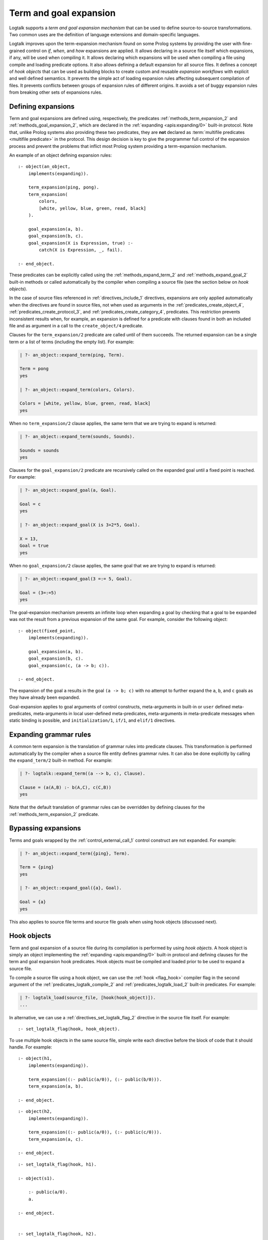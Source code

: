..
   This file is part of Logtalk <https://logtalk.org/>  
   SPDX-FileCopyrightText: 1998-2024 Paulo Moura <pmoura@logtalk.org>
   SPDX-License-Identifier: Apache-2.0

   Licensed under the Apache License, Version 2.0 (the "License");
   you may not use this file except in compliance with the License.
   You may obtain a copy of the License at

       http://www.apache.org/licenses/LICENSE-2.0

   Unless required by applicable law or agreed to in writing, software
   distributed under the License is distributed on an "AS IS" BASIS,
   WITHOUT WARRANTIES OR CONDITIONS OF ANY KIND, either express or implied.
   See the License for the specific language governing permissions and
   limitations under the License.


.. _expansion_expansion:

Term and goal expansion
=======================

Logtalk supports a *term and goal expansion mechanism* that can be used to
define source-to-source transformations. Two common uses are the definition
of language extensions and domain-specific languages.

Logtalk improves upon the term-expansion mechanism found on some Prolog
systems by providing the user with fine-grained control on *if*, *when*,
and *how* expansions are applied. It allows declaring in a source file itself
which expansions, if any, will be used when compiling it. It allows declaring
which expansions will be used when compiling a file using compile and loading
predicate options. It also allows defining a default expansion for all source
files. It defines a concept of *hook objects* that can be used as building
blocks to create custom and reusable *expansion workflows* with explicit and
well defined semantics. It prevents the simple act of loading expansion rules
affecting subsequent compilation of files. It prevents conflicts between groups
of expansion rules of different origins. It avoids a set of buggy expansion
rules from breaking other sets of expansions rules.


Defining expansions
-------------------

Term and goal expansions are defined using, respectively, the predicates
:ref:`methods_term_expansion_2` and :ref:`methods_goal_expansion_2`, which
are declared in the :ref:`expanding <apis:expanding/0>` built-in protocol.
Note that, unlike Prolog systems also providing these two predicates, they
are **not** declared as :term:`multifile predicates <multifile predicate>`
in the protocol. This design decision is key to give the programmer full
control of the expansion process and prevent the problems that inflict most
Prolog system providing a term-expansion mechanism.

An example of an object defining expansion rules:

::

   :- object(an_object,
       implements(expanding)).

       term_expansion(ping, pong).
       term_expansion(
           colors,
           [white, yellow, blue, green, read, black]
       ).

       goal_expansion(a, b).
       goal_expansion(b, c).
       goal_expansion(X is Expression, true) :-
           catch(X is Expression, _, fail).

   :- end_object.

These predicates can be explicitly called using the :ref:`methods_expand_term_2`
and :ref:`methods_expand_goal_2` built-in methods or called automatically
by the compiler when compiling a source file (see the section below on *hook
objects*).

In the case of source files referenced in :ref:`directives_include_1`
directives, expansions are only applied automatically when the directives are
found in source files, not when used as arguments in the :ref:`predicates_create_object_4`,
:ref:`predicates_create_protocol_3`, and :ref:`predicates_create_category_4`,
predicates. This restriction prevents inconsistent results when, for example,
an expansion is defined for a predicate with clauses found in both an included
file and as argument in a call to the ``create_object/4`` predicate.

Clauses for the ``term_expansion/2`` predicate are called until of them
succeeds. The returned expansion can be a single term or a list of terms
(including the empty list). For example:

.. code-block:: text

   | ?- an_object::expand_term(ping, Term).
   
   Term = pong
   yes
   
   | ?- an_object::expand_term(colors, Colors).
   
   Colors = [white, yellow, blue, green, read, black]
   yes

When no ``term_expansion/2`` clause applies, the same term that we are
trying to expand is returned:

.. code-block:: text

   | ?- an_object::expand_term(sounds, Sounds).
   
   Sounds = sounds
   yes

Clauses for the ``goal_expansion/2`` predicate are recursively called on the
expanded goal until a fixed point is reached. For example:

.. code-block:: text
   
   | ?- an_object::expand_goal(a, Goal).
   
   Goal = c
   yes

   | ?- an_object::expand_goal(X is 3+2*5, Goal).
   
   X = 13,
   Goal = true
   yes

When no ``goal_expansion/2`` clause applies, the same goal that we are
trying to expand is returned:

.. code-block:: text
   
   | ?- an_object::expand_goal(3 =:= 5, Goal).
   
   Goal = (3=:=5)
   yes

The goal-expansion mechanism prevents an infinite loop when expanding a goal
by checking that a goal to be expanded was not the result from a previous
expansion of the same goal. For example, consider the following object:

::

   :- object(fixed_point,
       implements(expanding)).

       goal_expansion(a, b).
       goal_expansion(b, c).
       goal_expansion(c, (a -> b; c)).

   :- end_object.

The expansion of the goal ``a`` results in the goal ``(a -> b; c)`` with no
attempt to further expand the ``a``, ``b``, and ``c`` goals as they have
already been expanded.

Goal-expansion applies to goal arguments of control constructs, meta-arguments
in built-in or ``user`` defined meta-predicates, meta-arguments in local
user-defined meta-predicates, meta-arguments in meta-predicate messages when
static binding is possible, and ``initialization/1``, ``if/1``, and ``elif/1``
directives.


Expanding grammar rules
-----------------------

A common term expansion is the translation of grammar rules into predicate
clauses. This transformation is performed automatically by the compiler
when a source file entity defines grammar rules. It can also be done
explicitly by calling the ``expand_term/2`` built-in method. For example: 

.. code-block:: text

   | ?- logtalk::expand_term((a --> b, c), Clause).

   Clause = (a(A,B) :- b(A,C), c(C,B))
   yes

Note that the default translation of grammar rules can be overridden by
defining clauses for the :ref:`methods_term_expansion_2` predicate.


Bypassing expansions
--------------------

Terms and goals wrapped by the :ref:`control_external_call_1` control
construct are not expanded. For example:

.. code-block:: text

   | ?- an_object::expand_term({ping}, Term).
   
   Term = {ping}
   yes
   
   | ?- an_object::expand_goal({a}, Goal).
   
   Goal = {a}
   yes

This also applies to source file terms and source file goals when using hook
objects (discussed next).


Hook objects
------------

Term and goal expansion of a source file during its compilation is performed
by using *hook objects*. A hook object is simply an object implementing the
:ref:`expanding <apis:expanding/0>` built-in protocol and defining clauses
for the term and goal expansion hook predicates. Hook objects must be compiled
and loaded prior to be used to expand a source file.

To compile a source file using a hook object, we can use the
:ref:`hook <flag_hook>` compiler flag in the second argument of the
:ref:`predicates_logtalk_compile_2` and :ref:`predicates_logtalk_load_2`
built-in predicates. For example:

.. code-block:: text

   | ?- logtalk_load(source_file, [hook(hook_object)]).
   ...

In alternative, we can use a :ref:`directives_set_logtalk_flag_2`
directive in the source file itself. For example:

::

   :- set_logtalk_flag(hook, hook_object).

To use multiple hook objects in the same source file, simple write each
directive before the block of code that it should handle. For example:

::

   :- object(h1,
       implements(expanding)).
   
       term_expansion((:- public(a/0)), (:- public(b/0))).
       term_expansion(a, b).
   
   :- end_object.

::

   :- object(h2,
       implements(expanding)).
   
       term_expansion((:- public(a/0)), (:- public(c/0))).
       term_expansion(a, c).
   
   :- end_object.

::

   :- set_logtalk_flag(hook, h1).
   
   :- object(s1).
   
       :- public(a/0).
       a.
   
   :- end_object.
   
   
   :- set_logtalk_flag(hook, h2).
   
   :- object(s2).
   
       :- public(a/0).
       a.
   
   :- end_object.

.. code-block:: text

   | ?- {h1, h2, s}.
   ...

   | ?- s1::b.
   yes

   | ?- s2::c.
   yes

It is also possible to define a default hook object by defining a global
value for the ``hook`` flag by calling the :ref:`predicates_set_logtalk_flag_2`
predicate. For example:

.. code-block:: text

   | ?- set_logtalk_flag(hook, hook_object).
   
   yes

Note that, due to the ``set_logtalk_flag/2`` directive being local to a source,
file, using it to specify a hook object will override any defined default hook
object or any hook object specified as a ``logtalk_compile/2`` or ``logtalk_load/2``
predicate compiler option for compiling or loading the source file.

.. note::

   Clauses for the ``term_expansion/2`` and ``goal_expansion/2`` predicates
   defined within an object or a category are never used in the compilation
   of the object or the category itself.

.. index:: single: begin_of_file
.. index:: single: end_of_file


Virtual source file terms and loading context
---------------------------------------------

When using a hook object to expand the terms of a source file, two
virtual file terms are generated: ``begin_of_file`` and ``end_of_file``.
These terms allow the user to define term-expansions before and after
the actual source file terms.

Logtalk also provides a :ref:`predicates_logtalk_load_context_2`
built-in predicate that can be used to access the compilation/loading
context when performing expansions. The :ref:`logtalk <objects_logtalk>`
built-in object also provides a set of predicates that can be useful,
notably when adding Logtalk support for languages extensions originally
developed for Prolog.

As an example of using the virtual terms and the ``logtalk_load_context/2``
predicate, assume that you want to convert plain Prolog files to Logtalk by
wrapping the Prolog code in each file using an object (named after the file)
that implements a given protocol. This could be accomplished by defining
the following hook object:

::

   :- object(wrapper(_Protocol_),
       implements(expanding)).

       term_expansion(begin_of_file, (:- object(Name,implements(_Protocol_)))) :-
           logtalk_load_context(file, File),
           os::decompose_file_name(File,_ , Name, _).

       term_expansion(end_of_file, (:- end_object)).

   :- end_object.

Assuming e.g. ``my_car.pl`` and ``lease_car.pl`` files  to be wrapped and a
``car_protocol`` protocol, we could then load them using:

.. code-block:: text

   | ?- logtalk_load(
            ['my_car.pl', 'lease_car.pl'],
            [hook(wrapper(car_protocol))]
        ).
   
   yes

.. note::

   When a source file also contains plain Prolog directives and predicates,
   these are term-expanded but not goal-expanded (with the exception of the
   ``initialization/1``, ``if/1``, and ``elif/1`` directives, where the goal
   argument is expanded to improve code portability across backends).


Default compiler expansion workflow
-----------------------------------

When :ref:`compiling a source file <programming_multi_pass_compiler>`,
the compiler will first try, by default,
the source file specific hook object specified using a local
``set_logtalk_flag/2`` directive, if defined. If that expansion fails,
it tries the hook object specified using the ``hook/1`` compiler option
in the ``logtalk_compile/2`` or ``logtalk_load/2`` goal that compiles
or loads the file, if defined. If that expansion fails, it tries the
default hook object, if defined. If that expansion also fails, the
compiler tries the Prolog dialect specific expansion rules found
in the :term:`adapter file` (which are used to support non-standard
Prolog features).


User defined expansion workflows
--------------------------------

Sometimes we have multiple hook objects that we need to combine and use in
the compilation of a source file. Logtalk includes a :doc:`../libraries/hook_flows`
library that supports two basic expansion workflows: a :ref:`pipeline <apis:hook_pipeline/1>`
of hook objects, where the expansion results from a hook object are feed to
the next hook object in the pipeline, and a :ref:`set <apis:hook_set/1>` of
hook objects, where expansions are tried until one of them succeeds. These
workflows are implemented as parametric objects allowing combining them to
implement more sophisticated expansion workflows. There is also a
:doc:`../libraries/hook_objects` library that provides convenient hook
objects for defining custom expansion workflows. This library includes an
hook object that can be used to restore the default expansion workflow used
by the compiler.

For example, assuming that you want to apply the Prolog backend specific
expansion rules defined in its adapter file, using the
:ref:`backend_adapter_hook <apis:backend_adapter_hook/0>` library object,
passing the resulting terms to your own expansion when compiling a source
file, we could use the goal:

.. code-block:: text

   | ?- logtalk_load(
            source,
            [hook(hook_pipeline([backend_adapter_hook, my_expansion]))]
        ).

As a second example, we can prevent expansion of a source file using the library
object :ref:`identity_hook <apis:identity_hook/0>` by adding as the first term in a
source file the directive:

::

   :- set_logtalk_flag(hook, identity_hook).

The file will be compiled as-is as any hook object (specified as a compiler
option or as a default hook object) and any backend adapter expansion rules
are overriden by the directive.


Using Prolog defined expansions
-------------------------------

In order to use clauses for the ``term_expansion/2`` and ``goal_expansion/2``
predicates defined in plain Prolog, simply specify the pseudo-object ``user``
as the hook object when compiling source files. When using
:term:`backend Prolog compilers <backend Prolog compiler>` that support a
module system, it can also be specified a module containing clauses for the
expanding predicates as long as the module name doesn't coincide with an
object name. When defining a custom workflow, the library object
:ref:`prolog_module_hook/1 <apis:prolog_module_hook/1>` can be used as a
workflow step. For example, assuming a module ``functions`` defining expansion
rules that we want to use:

.. code-block:: text

   | ?- logtalk_load(
            source,
            [hook(hook_set([prolog_module_hook(functions), my_expansion]))]
        ).

But note that Prolog module
libraries may provide definitions of the expansion predicates that are
not compatible with the Logtalk compiler. Specially when setting the
hook object to ``user``, be aware of any Prolog library that is loaded,
possibly by default or implicitly by the Prolog system, that may be
contributing definitions of the expansion predicates. It is usually
safer to define a specific hook object for combining multiple expansions
in a fully controlled way.

.. note::

   The ``user`` object declares ``term_expansion/2`` and ``goal_expansion/2``
   as multifile and dynamic predicates. This helps in avoiding predicate
   existence errors when compiling source files with the ``hook`` flag set
   to ``user`` as these predicates are only natively declared by some of the
   supported backend Prolog compilers.

Debugging expansions
--------------------

The ``term_expansion/2`` and ``goal_expansion/2`` predicates can be
:ref:`debugged <debugging_debugging>` as any other object predicates. Note
that expansions can often be manually tested by sending
:ref:`methods_expand_term_2` and :ref:`methods_expand_goal_2`
messages to a hook object with the term or goal whose expansion you want to
check as argument. An alternative to the debugging tools is to use a
:term:`monitor` for the runtime messages that call the predicates. For example,
assume a ``expansions_debug.lgt`` file with the contents:

::

   :- initialization(
       define_events(after, edcg, _, _, expansions_debug)
   ).


   :- object(expansions_debug,
       implements(monitoring)).

       after(edcg, term_expansion(T,E), _) :-
           writeq(term_expansion(T,E)), nl.

   :- end_object.

We can use this monitor to help debug the expansion rules of the
:doc:`../libraries/edcg` library when applied to the ``edcgs`` example using
the queries:

.. code-block:: text

   | ?- {expansions_debug}.
   ...

   | ?- set_logtalk_flag(events, allow).
   yes

   | ?- {edcgs(loader)}.
   ...
   term_expansion(begin_of_file,begin_of_file)
   term_expansion((:-object(gemini)),[(:-object(gemini)),(:-op(1200,xfx,-->>))])
   term_expansion(acc_info(castor,A,B,C,true),[])
   term_expansion(pass_info(pollux),[])
   term_expansion(pred_info(p,1,[castor,pollux]),[])
   term_expansion(pred_info(q,1,[castor,pollux]),[])
   term_expansion(pred_info(r,1,[castor,pollux]),[])
   term_expansion((p(A)-->>B is A+1,q(B),r(B)),(p(A,C,D,E):-B is A+1,q(B,C,F,E),r(B,F,D,E)))
   term_expansion((q(A)-->>[]),(q(A,B,B,C):-true))
   term_expansion((r(A)-->>[]),(r(A,B,B,C):-true))
   term_expansion(end_of_file,end_of_file)
   ...

This solution does not require compiling the ``edcg`` hook object in debug
mode or access to its source code (e.g. to modify its expansion rules to
emit debug messages. We could also simply use the ``user`` pseudo-object
as the monitor object:

.. code-block:: text

   | ?- assertz((
            after(_, term_expansion(T,E), _) :-
               writeq(term_expansion(T,E)), nl
        )).
   yes

   | ?- define_events(after, edcg, _, Sender, user).
   yes

Another alternative is to use a pipeline of hook objects with the library
``hook_pipeline/1`` and ``write_to_stream_hook`` objects to write the
expansion results to a file. For example, using the ``unique.lgt`` test
file from the ``edcgs`` library directory:

.. code-block:: text

   | ?- {hook_flows(loader), hook_objects(loader)}.
   ...
   
   | ?- open('unique_expanded.lgt', write, Stream),
        logtalk_compile(
            unique,
            [hook(hook_pipeline([edcg,write_to_stream_hook(Stream,[quoted(true)])]))]
        ),
        close(Stream).
   ...

The generated ``unique_expanded.lgt`` file will contain the clauses resulting
from the expansion of the EDCG rules found in the ``unique.lgt`` file by the
``edcg`` hook object expansion.
